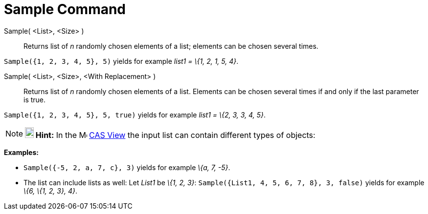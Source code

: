= Sample Command

Sample( <List>, <Size> )::
  Returns list of _n_ randomly chosen elements of a list; elements can be chosen several times.

[EXAMPLE]
====

`Sample({1, 2, 3, 4, 5}, 5)` yields for example _list1 = \{1, 2, 1, 5, 4}_.

====

Sample( <List>, <Size>, <With Replacement> )::
  Returns list of _n_ randomly chosen elements of a list. Elements can be chosen several times if and only if the last
  parameter is true.

[EXAMPLE]
====

`Sample({1, 2, 3, 4, 5}, 5, true)` yields for example _list1 = \{2, 3, 3, 4, 5}_.

====

[NOTE]
====

*image:18px-Bulbgraph.png[Note,title="Note",width=18,height=22] Hint:* In the image:16px-Menu_view_cas.svg.png[Menu view
cas.svg,width=16,height=16] xref:/CAS_View.adoc[CAS View] the input list can contain different types of objects:

[EXAMPLE]
====

*Examples:*

* `Sample({-5, 2, a, 7, c}, 3)` yields for example _\{a, 7, -5}_.
* The list can include lists as well: Let _List1_ be _\{1, 2, 3}_: `Sample({List1, 4, 5, 6, 7, 8}, 3, false)` yields for
example _\{6, \{1, 2, 3}, 4}_.

====

====
